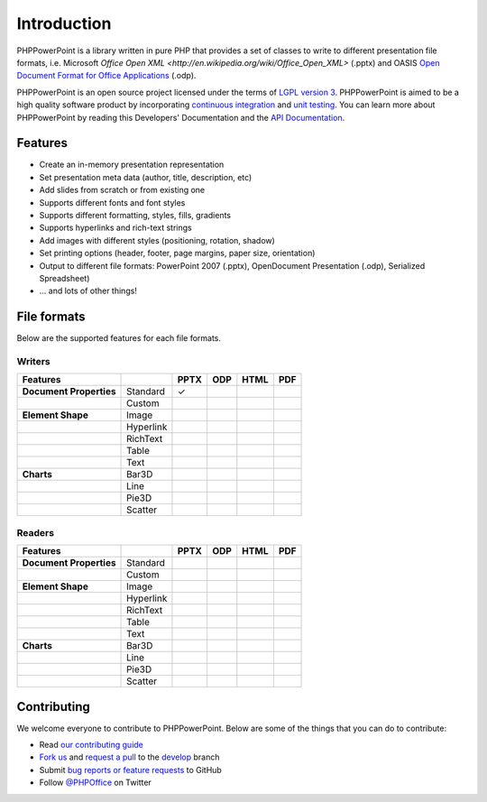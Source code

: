 .. _intro:

Introduction
============

PHPPowerPoint is a library written in pure PHP that provides a set of 
classes to write to different presentation file formats, i.e. Microsoft 
`Office Open XML <http://en.wikipedia.org/wiki/Office_Open_XML>` 
(.pptx) and OASIS `Open Document Format for Office Applications 
<http://en.wikipedia.org/wiki/OpenDocument>`__ (.odp). 

PHPPowerPoint is an open source project licensed under the terms of `LGPL
version 3 <https://github.com/PHPOffice/PHPPowerPoint/blob/develop/COPYING.LESSER>`__.
PHPPowerPoint is aimed to be a high quality software product by incorporating
`continuous integration <https://travis-ci.org/PHPOffice/PHPPowerPoint>`__ and
`unit testing <http://phpoffice.github.io/PHPPowerPoint/coverage/develop/>`__.
You can learn more about PHPPowerPoint by reading this Developers'
Documentation and the `API Documentation <http://phpoffice.github.io/PHPPowerPoint/docs/develop/>`__.

Features
--------

- Create an in-memory presentation representation
- Set presentation meta data (author, title, description, etc)
- Add slides from scratch or from existing one
- Supports different fonts and font styles
- Supports different formatting, styles, fills, gradients
- Supports hyperlinks and rich-text strings
- Add images with different styles (positioning, rotation, shadow)
- Set printing options (header, footer, page margins, paper size, orientation)
- Output to different file formats: PowerPoint 2007 (.pptx), OpenDocument Presentation (.odp), Serialized Spreadsheet)
- ... and lots of other things!

File formats
------------

Below are the supported features for each file formats.

Writers
~~~~~~~

+---------------------------+----------------------+--------+-------+-------+-------+
| Features                  |                      | PPTX   | ODP   | HTML  | PDF   |
+===========================+======================+========+=======+=======+=======+
| **Document Properties**   | Standard             | ✓      |       |       |       |
+---------------------------+----------------------+--------+-------+-------+-------+
|                           | Custom               |        |       |       |       |
+---------------------------+----------------------+--------+-------+-------+-------+
| **Element Shape**         | Image                |        |       |       |       |
+---------------------------+----------------------+--------+-------+-------+-------+
|                           | Hyperlink            |        |       |       |       |
+---------------------------+----------------------+--------+-------+-------+-------+
|                           | RichText             |        |       |       |       |
+---------------------------+----------------------+--------+-------+-------+-------+
|                           | Table                |        |       |       |       |
+---------------------------+----------------------+--------+-------+-------+-------+
|                           | Text                 |        |       |       |       |
+---------------------------+----------------------+--------+-------+-------+-------+
| **Charts**                | Bar3D                |        |       |       |       |
+---------------------------+----------------------+--------+-------+-------+-------+
|                           | Line                 |        |       |       |       |
+---------------------------+----------------------+--------+-------+-------+-------+
|                           | Pie3D                |        |       |       |       |
+---------------------------+----------------------+--------+-------+-------+-------+
|                           | Scatter              |        |       |       |       |
+---------------------------+----------------------+--------+-------+-------+-------+

Readers
~~~~~~~
+---------------------------+----------------------+--------+-------+-------+-------+
| Features                  |                      | PPTX   | ODP   | HTML  | PDF   |
+===========================+======================+========+=======+=======+=======+
| **Document Properties**   | Standard             |        |       |       |       |
+---------------------------+----------------------+--------+-------+-------+-------+
|                           | Custom               |        |       |       |       |
+---------------------------+----------------------+--------+-------+-------+-------+
| **Element Shape**         | Image                |        |       |       |       |
+---------------------------+----------------------+--------+-------+-------+-------+
|                           | Hyperlink            |        |       |       |       |
+---------------------------+----------------------+--------+-------+-------+-------+
|                           | RichText             |        |       |       |       |
+---------------------------+----------------------+--------+-------+-------+-------+
|                           | Table                |        |       |       |       |
+---------------------------+----------------------+--------+-------+-------+-------+
|                           | Text                 |        |       |       |       |
+---------------------------+----------------------+--------+-------+-------+-------+
| **Charts**                | Bar3D                |        |       |       |       |
+---------------------------+----------------------+--------+-------+-------+-------+
|                           | Line                 |        |       |       |       |
+---------------------------+----------------------+--------+-------+-------+-------+
|                           | Pie3D                |        |       |       |       |
+---------------------------+----------------------+--------+-------+-------+-------+
|                           | Scatter              |        |       |       |       |
+---------------------------+----------------------+--------+-------+-------+-------+

Contributing
------------

We welcome everyone to contribute to PHPPowerPoint. Below are some of the
things that you can do to contribute:

-  Read `our contributing
   guide <https://github.com/PHPOffice/PHPPowerPoint/blob/master/CONTRIBUTING.md>`__
-  `Fork us <https://github.com/PHPOffice/PHPPowerPoint/fork>`__ and `request
   a pull <https://github.com/PHPOffice/PHPPowerPoint/pulls>`__ to the
   `develop <https://github.com/PHPOffice/PHPPowerPoint/tree/develop>`__
   branch
-  Submit `bug reports or feature
   requests <https://github.com/PHPOffice/PHPPowerPoint/issues>`__ to GitHub
-  Follow `@PHPOffice <https://twitter.com/PHPOffice>`__ on Twitter
